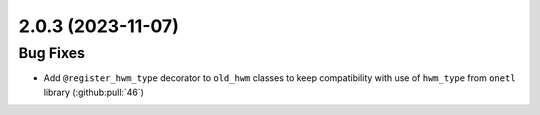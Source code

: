 2.0.3 (2023-11-07)
==================

Bug Fixes
---------

- Add ``@register_hwm_type`` decorator to ``old_hwm`` classes to keep compatibility with use of ``hwm_type`` from ``onetl`` library (:github:pull:`46`)
